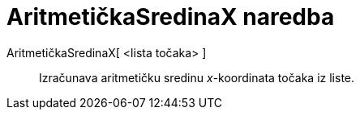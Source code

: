 = AritmetičkaSredinaX naredba
:page-en: commands/MeanX
ifdef::env-github[:imagesdir: /hr/modules/ROOT/assets/images]

AritmetičkaSredinaX[ <lista točaka> ]::
  Izračunava aritmetičku sredinu _x_-koordinata točaka iz liste.
